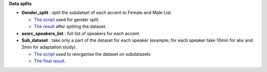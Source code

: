 **Data splits**

- **Gender_split** : split the subdatset of each accent to Female and Male List.

  -  `The script <https://github.com/bootphon/AESRC/edit/main/bin/prepare/splits/aesrc_gender_split.py>`_ used for gender split.
  - `The result <https://github.com/bootphon/ABX-accent/tree/main/abx-accent/data/prepare/data_splits>`_ after spliting the dataset.
- **aesrc_speakers_list** : full list of speakers for each accent.
- **Sub_dataset** : take only a part of the dataset for each speaker (example; for each speaker take 10min for abx and 2min for adaptation study).

  - `The script <https://github.com/bootphon/AESRC/edit/main/bin/prepare/splits/aesrc_subdataset_split.py>`_ used to reorganise the dataset on subdatasets 
  - `The final result <https://github.com/bootphon/ABX-accent/tree/main/abx-accent/data/prepare/data_splits>`_.

